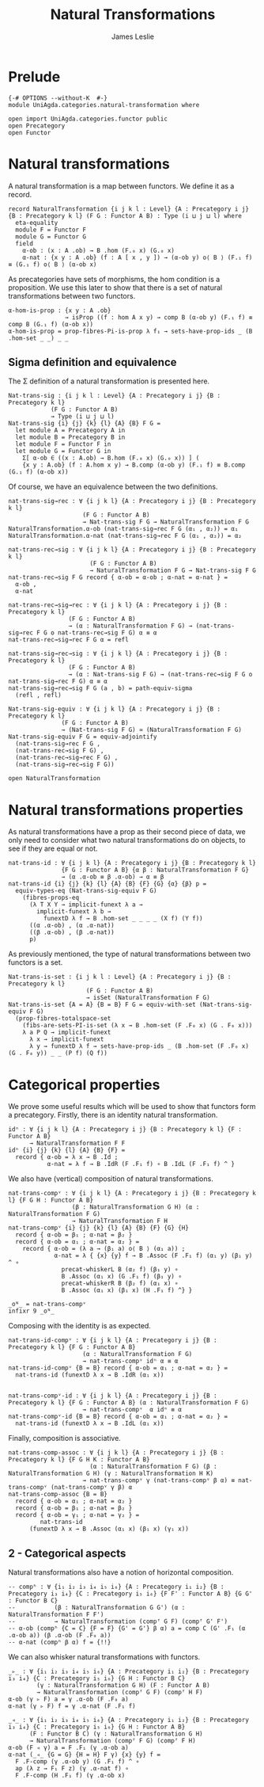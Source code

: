 #+title: Natural Transformations
#+author: James Leslie
#+STARTUP: hideblocks 
* Prelude
  #+begin_src agda2
{-# OPTIONS --without-K  #-}
module UniAgda.categories.natural-transformation where

open import UniAgda.categories.functor public
open Precategory
open Functor
#+end_src
* Natural transformations
A natural transformation is a map between functors. We define it as a record.
#+begin_src agda2
record NaturalTransformation {i j k l : Level} {A : Precategory i j} {B : Precategory k l} (F G : Functor A B) : Type (i ⊔ j ⊔ l) where
  eta-equality
  module F = Functor F
  module G = Functor G
  field
    α-ob : (x : A .ob) → B .hom (F.₀ x) (G.₀ x)
    α-nat : {x y : A .ob} (f : A [ x , y ]) → (α-ob y) o⟨ B ⟩ (F.₁ f) ≡ (G.₁ f) o⟨ B ⟩ (α-ob x)
#+end_src

As precategories have sets of morphisms, the hom condition is a proposition. We use this later to show that there is a set of natural transformations between two functors.
#+begin_src agda2
  α-hom-is-prop : {x y : A .ob}
                  → isProp ((f : hom A x y) → comp B (α-ob y) (F.₁ f) ≡ comp B (G.₁ f) (α-ob x))
  α-hom-is-prop = prop-fibres-Pi-is-prop λ f₁ → sets-have-prop-ids _ (B .hom-set _ _) _ _
#+end_src

** Sigma definition and equivalence
The Σ definition of a natural transformation is presented here.
#+begin_src agda2
Nat-trans-sig : {i j k l : Level} {A : Precategory i j} {B : Precategory k l}
            (F G : Functor A B)
            → Type (i ⊔ j ⊔ l)
Nat-trans-sig {i} {j} {k} {l} {A} {B} F G =
  let module A = Precategory A in
  let module B = Precategory B in
  let module F = Functor F in
  let module G = Functor G in
    Σ[ α-ob ∈ ((x : A.ob) → B.hom (F.₀ x) (G.₀ x)) ] (
    {x y : A.ob} (f : A.hom x y) → B.comp (α-ob y) (F.₁ f) ≡ B.comp (G.₁ f) (α-ob x))
#+end_src

Of course, we have an equivalence between the two definitions.
#+begin_src agda2
nat-trans-sig→rec : ∀ {i j k l} {A : Precategory i j} {B : Precategory k l}
                     (F G : Functor A B)
                     → Nat-trans-sig F G → NaturalTransformation F G
NaturalTransformation.α-ob (nat-trans-sig→rec F G (α₁ , α₂)) = α₁
NaturalTransformation.α-nat (nat-trans-sig→rec F G (α₁ , α₂)) = α₂

nat-trans-rec→sig : ∀ {i j k l} {A : Precategory i j} {B : Precategory k l}
                       (F G : Functor A B)
                       → NaturalTransformation F G → Nat-trans-sig F G
nat-trans-rec→sig F G record { α-ob = α-ob ; α-nat = α-nat } =
  α-ob ,
  α-nat

nat-trans-rec→sig→rec : ∀ {i j k l} {A : Precategory i j} {B : Precategory k l}
                 (F G : Functor A B)
                 → (α : NaturalTransformation F G) → (nat-trans-sig→rec F G o nat-trans-rec→sig F G) α ≡ α
nat-trans-rec→sig→rec F G α = refl

nat-trans-sig→rec→sig : ∀ {i j k l} {A : Precategory i j} {B : Precategory k l}
                 (F G : Functor A B)
                 → (α : Nat-trans-sig F G) → (nat-trans-rec→sig F G o nat-trans-sig→rec F G) α ≡ α
nat-trans-sig→rec→sig F G (a , b) = path-equiv-sigma
  (refl , refl)

Nat-trans-sig-equiv : ∀ {i j k l} {A : Precategory i j} {B : Precategory k l}
               (F G : Functor A B)
               → (Nat-trans-sig F G) ≃ (NaturalTransformation F G)
Nat-trans-sig-equiv F G = equiv-adjointify
  (nat-trans-sig→rec F G ,
  (nat-trans-rec→sig F G) ,
  (nat-trans-rec→sig→rec F G) ,
  (nat-trans-sig→rec→sig F G))
#+end_src

#+begin_src agda2
open NaturalTransformation
#+end_src

* Natural transformations properties
As natural transformations have a prop as their second piece of data, we only need to consider what two natural transformations do on objects, to see if they are equal or not.
#+begin_src agda2
nat-trans-id : ∀ {i j k l} {A : Precategory i j} {B : Precategory k l}
               {F G : Functor A B} {α β : NaturalTransformation F G}
               → (α .α-ob ≡ β .α-ob) → α ≡ β
nat-trans-id {i} {j} {k} {l} {A} {B} {F} {G} {α} {β} p =
  equiv-types-eq (Nat-trans-sig-equiv F G)
    (fibres-props-eq
      (λ T X Y → implicit-funext λ a →
        implicit-funext λ b →
          funextD λ f → B .hom-set _ _ _ _ (X f) (Y f))
      ((α .α-ob) , (α .α-nat))
      ((β .α-ob) , (β .α-nat))
      p)
#+end_src

As previously mentioned, the type of natural transformations between two functors is a set.
#+begin_src agda2
Nat-trans-is-set : {i j k l : Level} {A : Precategory i j} {B : Precategory k l}
                      (F G : Functor A B)
                      → isSet (NaturalTransformation F G)
Nat-trans-is-set {A = A} {B = B} F G = equiv-with-set (Nat-trans-sig-equiv F G)
  (prop-fibres-totalspace-set
    (fibs-are-sets-PI-is-set (λ x → B .hom-set (F .F₀ x) (G . F₀ x)))
    λ a P Q → implicit-funext
      λ x → implicit-funext
      λ y → funextD λ f → sets-have-prop-ids _ (B .hom-set (F .F₀ x) (G . F₀ y)) _ _ (P f) (Q f))
#+end_src

* Categorical properties
We prove some useful results which will be used to show that functors form a precategory. Firstly, there is an identity natural transformation.
#+begin_src agda2
idⁿ : ∀ {i j k l} {A : Precategory i j} {B : Precategory k l} {F : Functor A B}
      → NaturalTransformation F F
idⁿ {i} {j} {k} {l} {A} {B} {F} =
  record { α-ob = λ x → B .Id ;
           α-nat = λ f → B .IdR (F .F₁ f) ∘ B .IdL (F .F₁ f) ^ }
#+end_src

We also have (vertical) composition of natural transformations.
#+begin_src agda2
nat-trans-compᵛ : ∀ {i j k l} {A : Precategory i j} {B : Precategory k l} {F G H : Functor A B}
                  (β : NaturalTransformation G H) (α : NaturalTransformation F G)
                  → NaturalTransformation F H
nat-trans-compᵛ {i} {j} {k} {l} {A} {B} {F} {G} {H}
  record { α-ob = β₁ ; α-nat = β₂ }
  record { α-ob = α₁ ; α-nat = α₂ } =
    record { α-ob = (λ a → (β₁ a) o⟨ B ⟩ (α₁ a)) ;
             α-nat = λ { {x} {y} f → B .Assoc (F .F₁ f) (α₁ y) (β₁ y) ^ ∘
               precat-whiskerL B (α₂ f) (β₁ y) ∘
               B .Assoc (α₁ x) (G .F₁ f) (β₁ y) ∘
               precat-whiskerR B (β₂ f) (α₁ x) ∘
               B .Assoc (α₁ x) (β₁ x) (H .F₁ f) ^} }

_oᴺ_ = nat-trans-compᵛ
infixr 9 _oᴺ_
#+end_src

Composing with the identity is as expected.
#+begin_src agda2
nat-trans-id-compᵛ : ∀ {i j k l} {A : Precategory i j} {B : Precategory k l} {F G : Functor A B}
                     (α : NaturalTransformation F G)
                     → nat-trans-compᵛ idⁿ α ≡ α
nat-trans-id-compᵛ {B = B} record { α-ob = α₁ ; α-nat = α₂ } =
  nat-trans-id (funextD λ x → B .IdR (α₁ x))


nat-trans-compᵛ-id : ∀ {i j k l} {A : Precategory i j} {B : Precategory k l} {F G : Functor A B} (α : NaturalTransformation F G)
                     → nat-trans-compᵛ  α idⁿ ≡ α
nat-trans-compᵛ-id {B = B} record { α-ob = α₁ ; α-nat = α₂ } =
  nat-trans-id (funextD λ x → B .IdL (α₁ x))
#+end_src

Finally, composition is associative.
#+begin_src agda2
nat-trans-comp-assoc : ∀ {i j k l} {A : Precategory i j} {B : Precategory k l} {F G H K : Functor A B}
                       (α : NaturalTransformation F G) (β : NaturalTransformation G H) (γ : NaturalTransformation H K)
                     → nat-trans-compᵛ γ (nat-trans-compᵛ β α) ≡ nat-trans-compᵛ (nat-trans-compᵛ γ β) α
nat-trans-comp-assoc {B = B}
  record { α-ob = α₁ ; α-nat = α₂ }
  record { α-ob = β₁ ; α-nat = β₂ }
  record { α-ob = γ₁ ; α-nat = γ₂ } =
         nat-trans-id
      (funextD λ x → B .Assoc (α₁ x) (β₁ x) (γ₁ x))
#+end_src

** 2 - Categorical aspects
Natural transformations also have a notion of horizontal composition.
#+begin_src agda2
-- compʰ : ∀ {i₁ i₂ i₃ i₄ i₅ i₆} {A : Precategory i₁ i₂} {B : Precategory i₃ i₄} {C : Precategory i₅ i₆} {F F' : Functor A B} {G G' : Functor B C}
--           (β : NaturalTransformation G G') (α : NaturalTransformation F F')
--           → NaturalTransformation (compᶠ G F) (compᶠ G' F')
-- α-ob (compʰ {C = C} {F = F} {G' = G'} β α) a = comp C (G' .F₁ (α .α-ob a)) (β .α-ob (F .F₀ a))
-- α-nat (compʰ β α) f = {!!}
#+end_src

We can also whisker natural transformations with functors.
#+begin_src agda2
_▹_ : ∀ {i₁ i₂ i₃ i₄ i₅ i₆} {A : Precategory i₁ i₂} {B : Precategory i₃ i₄} {C : Precategory i₅ i₆} {G H : Functor B C}
        (γ : NaturalTransformation G H) (F : Functor A B)
        → NaturalTransformation (compᶠ G F) (compᶠ H F)
α-ob (γ ▹ F) a = γ .α-ob (F .F₀ a)
α-nat (γ ▹ F) f = γ .α-nat (F .F₁ f)

_◃_ : ∀ {i₁ i₂ i₃ i₄ i₅ i₆} {A : Precategory i₁ i₂} {B : Precategory i₃ i₄} {C : Precategory i₅ i₆} {G H : Functor A B}
      (F : Functor B C) (γ : NaturalTransformation G H) 
      → NaturalTransformation (compᶠ F G) (compᶠ F H)
α-ob (F ◃ γ) a = F .F₁ (γ .α-ob a)
α-nat (_◃_ {G = G} {H = H} F γ) {x} {y} f =
  F .F-comp (γ .α-ob y) (G .F₁ f) ^ ∘
  ap (λ z → F₁ F z) (γ .α-nat f) ∘
  F .F-comp (H .F₁ f) (γ .α-ob x)
#+end_src

